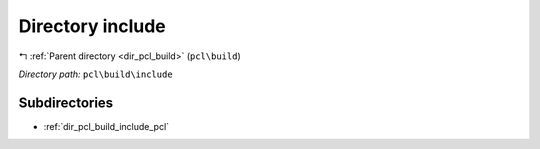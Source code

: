 .. _dir_pcl_build_include:


Directory include
=================


|exhale_lsh| :ref:`Parent directory <dir_pcl_build>` (``pcl\build``)

.. |exhale_lsh| unicode:: U+021B0 .. UPWARDS ARROW WITH TIP LEFTWARDS

*Directory path:* ``pcl\build\include``

Subdirectories
--------------

- :ref:`dir_pcl_build_include_pcl`



